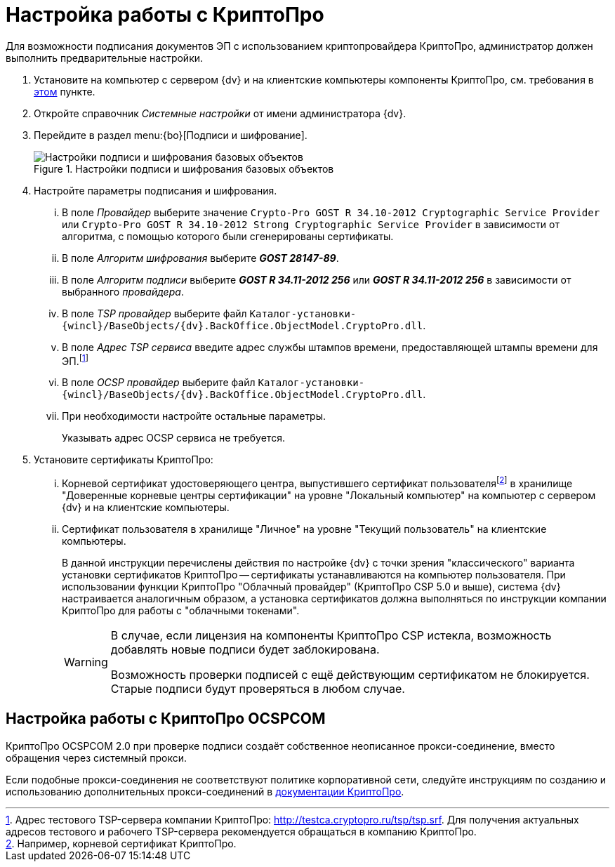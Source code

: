 = Настройка работы с КриптоПро

Для возможности подписания документов ЭП с использованием криптопровайдера КриптоПро, администратор должен выполнить предварительные настройки.

. Установите на компьютер с сервером {dv} и на клиентские компьютеры компоненты КриптоПро, см. требования в xref:ROOT:requirements.adoc#crypto-pro[этом] пункте.
. Откройте справочник _Системные настройки_ от имени администратора {dv}.
. Перейдите в раздел menu:{bo}[Подписи и шифрование].
+
.Настройки подписи и шифрования базовых объектов
image::signature-encryption.png[Настройки подписи и шифрования базовых объектов]
+
. Настройте параметры подписания и шифрования.
+
[lowerroman]
.. В поле _Провайдер_ выберите значение `Crypto-Pro GOST R 34.10-2012 Cryptographic Service Provider` или `Crypto-Pro GOST R 34.10-2012 Strong Cryptographic Service Provider` в зависимости от алгоритма, с помощью которого были сгенерированы сертификаты.
.. В поле _Алгоритм шифрования_ выберите *_GOST 28147-89_*.
.. В поле _Алгоритм подписи_ выберите *_GOST R 34.11-2012 256_* или *_GOST R 34.11-2012 256_* в зависимости от выбранного _провайдера_.
.. В поле _TSP провайдер_ выберите файл `Каталог-установки-{wincl}/BaseObjects/{dv}.BackOffice.ObjectModel.CryptoPro.dll`.
.. В поле _Адрес TSP сервиса_ введите адрес службы штампов времени, предоставляющей штампы времени для ЭП.footnote:[Адрес тестового TSP-сервера компании КриптоПро: http://testca.cryptopro.ru/tsp/tsp.srf. Для получения актуальных адресов тестового и рабочего TSP-сервера рекомендуется обращаться в компанию КриптоПро.]
+
.. В поле _OCSP провайдер_ выберите файл `Каталог-установки-{wincl}/BaseObjects/{dv}.BackOffice.ObjectModel.CryptoPro.dll`.
.. При необходимости настройте остальные параметры.
+
Указывать адрес OCSP сервиса не требуется.
+
. Установите сертификаты КриптоПро:
+
[lowerroman]
.. Корневой сертификат удостоверяющего центра, выпустившего сертификат пользователяfootnote:[Например, корневой сертификат КриптоПро.] в хранилище "Доверенные корневые центры сертификации" на уровне "Локальный компьютер" на компьютер с сервером {dv} и на клиентские компьютеры.
.. Сертификат пользователя в хранилище "Личное" на уровне "Текущий пользователь" на клиентские компьютеры.
+
В данной инструкции перечислены действия по настройке {dv} с точки зрения "классического" варианта установки сертификатов КриптоПро -- сертификаты устанавливаются на компьютер пользователя. При использовании функции КриптоПро "Облачный провайдер" (КриптоПро CSP 5.0 и выше), система {dv} настраивается аналогичным образом, а установка сертификатов должна выполняться по инструкции компании КриптоПро для работы с "облачными токенами".
+
[WARNING]
====
В случае, если лицензия на компоненты КриптоПро CSP истекла, возможность добавлять новые подписи будет заблокирована.

Возможность проверки подписей с ещё действующим сертификатом не блокируется. Старые подписи будут проверяться в любом случае.
====

[#ocspcom]
== Настройка работы с КриптоПро OCSPCOM

КриптоПро OCSPCOM 2.0 при проверке подписи создаёт собственное неописанное прокси-соединение, вместо обращения через системный прокси.

Если подобные прокси-соединения не соответствуют политике корпоративной сети, следуйте инструкциям по созданию и использованию дополнительных прокси-соединений в https://cpdn.cryptopro.ru/content/pkisdk/html/OCSP/ocspgp/index.html[документации КриптоПро].

